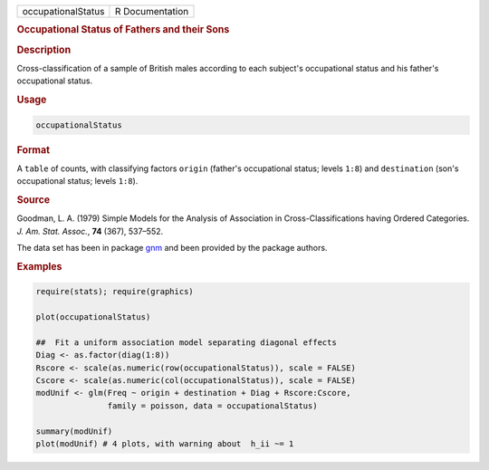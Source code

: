 .. container::

   ================== ===============
   occupationalStatus R Documentation
   ================== ===============

   .. rubric:: Occupational Status of Fathers and their Sons
      :name: occupationalStatus

   .. rubric:: Description
      :name: description

   Cross-classification of a sample of British males according to each
   subject's occupational status and his father's occupational status.

   .. rubric:: Usage
      :name: usage

   .. code:: R

      occupationalStatus

   .. rubric:: Format
      :name: format

   A ``table`` of counts, with classifying factors ``origin`` (father's
   occupational status; levels ``1:8``) and ``destination`` (son's
   occupational status; levels ``1:8``).

   .. rubric:: Source
      :name: source

   Goodman, L. A. (1979) Simple Models for the Analysis of Association
   in Cross-Classifications having Ordered Categories. *J. Am. Stat.
   Assoc.*, **74** (367), 537–552.

   The data set has been in package
   `gnm <https://CRAN.R-project.org/package=gnm>`__ and been provided by
   the package authors.

   .. rubric:: Examples
      :name: examples

   .. code:: R

      require(stats); require(graphics)

      plot(occupationalStatus)

      ##  Fit a uniform association model separating diagonal effects
      Diag <- as.factor(diag(1:8))
      Rscore <- scale(as.numeric(row(occupationalStatus)), scale = FALSE)
      Cscore <- scale(as.numeric(col(occupationalStatus)), scale = FALSE)
      modUnif <- glm(Freq ~ origin + destination + Diag + Rscore:Cscore,
                     family = poisson, data = occupationalStatus)

      summary(modUnif)
      plot(modUnif) # 4 plots, with warning about  h_ii ~= 1
